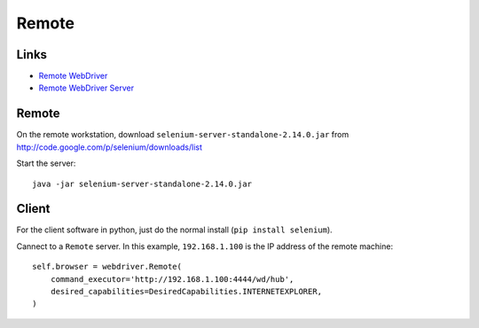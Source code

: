 Remote
******

Links
=====

- `Remote WebDriver`_
- `Remote WebDriver Server`_

Remote
======

On the remote workstation, download ``selenium-server-standalone-2.14.0.jar``
from http://code.google.com/p/selenium/downloads/list

Start the server:

::

  java -jar selenium-server-standalone-2.14.0.jar

Client
======

For the client software in python, just do the normal install
(``pip install selenium``).

Cannect to a ``Remote`` server.  In this example, ``192.168.1.100`` is the IP
address of the remote machine:

::

  self.browser = webdriver.Remote(
      command_executor='http://192.168.1.100:4444/wd/hub',
      desired_capabilities=DesiredCapabilities.INTERNETEXPLORER,
  )


.. _`Remote WebDriver`: http://code.google.com/p/selenium/wiki/RemoteWebDriver
.. _`Remote WebDriver Server`: http://code.google.com/p/selenium/wiki/RemoteWebDriverServer
